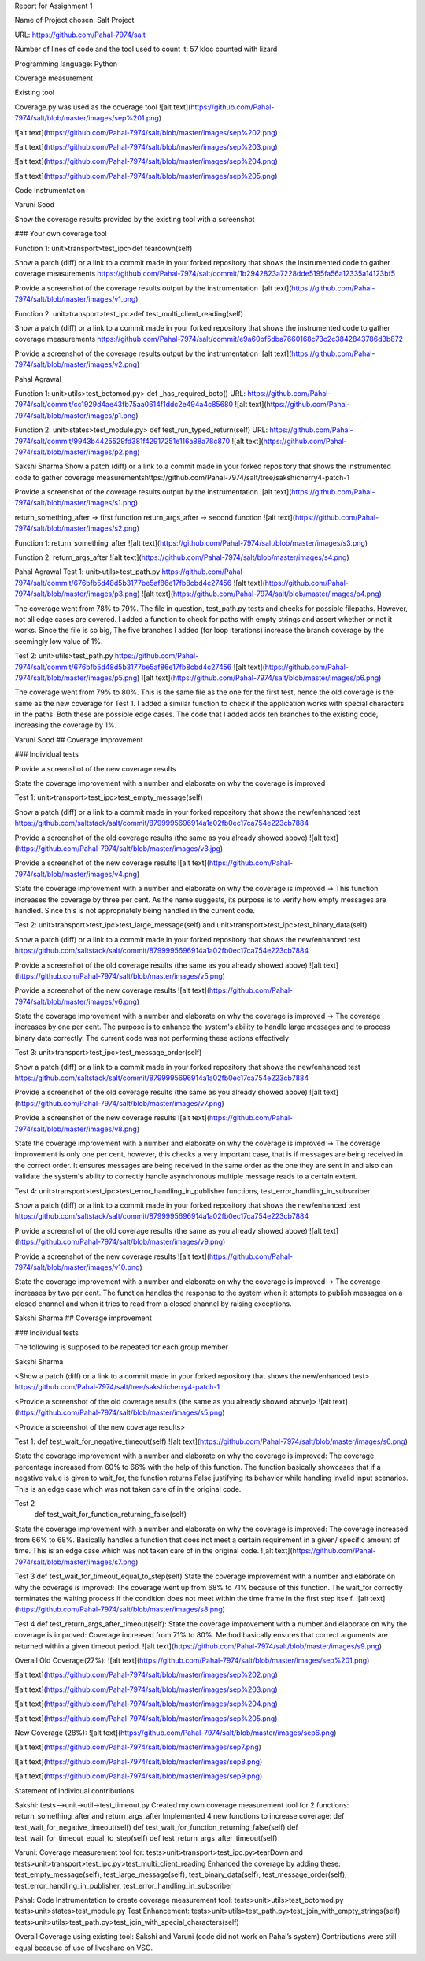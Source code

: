 Report for Assignment 1

Name of Project chosen: Salt Project

URL: https://github.com/Pahal-7974/salt 

Number of lines of code and the tool used to count it: 57 kloc counted with lizard

Programming language: Python

Coverage measurement

Existing tool

Coverage.py was used as the coverage tool
![alt text](https://github.com/Pahal-7974/salt/blob/master/images/sep%201.png)

![alt text](https://github.com/Pahal-7974/salt/blob/master/images/sep%202.png)

![alt text](https://github.com/Pahal-7974/salt/blob/master/images/sep%203.png)

![alt text](https://github.com/Pahal-7974/salt/blob/master/images/sep%204.png)

![alt text](https://github.com/Pahal-7974/salt/blob/master/images/sep%205.png)






Code Instrumentation

Varuni Sood

Show the coverage results provided by the existing tool with a screenshot

### Your own coverage tool

Function 1: unit>transport>test_ipc>def teardown(self)

Show a patch (diff) or a link to a commit made in your forked repository that shows the instrumented code to gather coverage measurements
https://github.com/Pahal-7974/salt/commit/1b2942823a7228dde5195fa56a12335a14123bf5 

Provide a screenshot of the coverage results output by the instrumentation
![alt text](https://github.com/Pahal-7974/salt/blob/master/images/v1.png)


Function 2: unit>transport>test_ipc>def test_multi_client_reading(self)

Show a patch (diff) or a link to a commit made in your forked repository that shows the instrumented code to gather coverage measurements
https://github.com/Pahal-7974/salt/commit/e9a60bf5dba7660168c73c2c3842843786d3b872 

Provide a screenshot of the coverage results output by the instrumentation
![alt text](https://github.com/Pahal-7974/salt/blob/master/images/v2.png)


Pahal Agrawal

Function 1: unit>utils>test_botomod.py> def _has_required_boto()
URL: https://github.com/Pahal-7974/salt/commit/cc1929d4ae43fb75aa0614f1ddc2e494a4c85680
![alt text](https://github.com/Pahal-7974/salt/blob/master/images/p1.png)

Function 2: unit>states>test_module.py> def test_run_typed_return(self)
URL: https://github.com/Pahal-7974/salt/commit/9943b4425529fd381f42917251e116a88a78c870
![alt text](https://github.com/Pahal-7974/salt/blob/master/images/p2.png)



Sakshi Sharma
Show a patch (diff) or a link to a commit made in your forked repository that shows the instrumented code to gather coverage measurements
​​https://github.com/Pahal-7974/salt/tree/sakshicherry4-patch-1

Provide a screenshot of the coverage results output by the instrumentation
![alt text](https://github.com/Pahal-7974/salt/blob/master/images/s1.png)








return_something_after -> first function 
return_args_after ->  second function
![alt text](https://github.com/Pahal-7974/salt/blob/master/images/s2.png)




Function 1:
return_something_after
![alt text](https://github.com/Pahal-7974/salt/blob/master/images/s3.png)

Function 2:
return_args_after
![alt text](https://github.com/Pahal-7974/salt/blob/master/images/s4.png)




Pahal Agrawal
Test 1: unit>utils>test_path.py
https://github.com/Pahal-7974/salt/commit/676bfb5d48d5b3177be5af86e17fb8cbd4c27456
![alt text](https://github.com/Pahal-7974/salt/blob/master/images/p3.png)
![alt text](https://github.com/Pahal-7974/salt/blob/master/images/p4.png)


The coverage went from 78% to 79%. The file in question, test_path.py tests and checks for possible filepaths. However, not all edge cases are covered. I added a function to check for paths with empty strings and assert whether or not it works. Since the file is so big, The five branches I added (for loop iterations) increase the branch coverage by the seemingly low value of 1%.

Test 2: unit>utils>test_path.py
https://github.com/Pahal-7974/salt/commit/676bfb5d48d5b3177be5af86e17fb8cbd4c27456
![alt text](https://github.com/Pahal-7974/salt/blob/master/images/p5.png)
![alt text](https://github.com/Pahal-7974/salt/blob/master/images/p6.png)

The coverage went from 79% to 80%. This is the same file as the one for the first test, hence the old coverage is the same as the new coverage for Test 1. I added a similar function to check if the application works with special characters in the paths. Both these are possible edge cases. The code that I added adds ten branches to the existing code, increasing the coverage by 1%.

Varuni Sood
## Coverage improvement

### Individual tests

Provide a screenshot of the new coverage results


State the coverage improvement with a number and elaborate on why the coverage is improved

Test 1: unit>transport>test_ipc>test_empty_message(self)

Show a patch (diff) or a link to a commit made in your forked repository that shows the new/enhanced test
https://github.com/saltstack/salt/commit/8799995696914a1a02fb0ec17ca754e223cb7884 

Provide a screenshot of the old coverage results (the same as you already showed above)
![alt text](https://github.com/Pahal-7974/salt/blob/master/images/v3.jpg)


Provide a screenshot of the new coverage results
![alt text](https://github.com/Pahal-7974/salt/blob/master/images/v4.png)


State the coverage improvement with a number and elaborate on why the coverage is improved
-> This function increases the coverage by three per cent. As the name suggests, its purpose is to verify how empty messages are handled. Since this is not appropriately being handled in the current code.

Test 2: unit>transport>test_ipc>test_large_message(self) and unit>transport>test_ipc>test_binary_data(self)


Show a patch (diff) or a link to a commit made in your forked repository that shows the new/enhanced test
https://github.com/saltstack/salt/commit/8799995696914a1a02fb0ec17ca754e223cb7884 

Provide a screenshot of the old coverage results (the same as you already showed above)
![alt text](https://github.com/Pahal-7974/salt/blob/master/images/v5.png)


Provide a screenshot of the new coverage results
![alt text](https://github.com/Pahal-7974/salt/blob/master/images/v6.png)


State the coverage improvement with a number and elaborate on why the coverage is improved
-> The coverage increases by one per cent. The purpose is to enhance the system's ability to handle large messages and to process binary data correctly. The current code was not performing these actions effectively

Test 3: unit>transport>test_ipc>test_message_order(self)

Show a patch (diff) or a link to a commit made in your forked repository that shows the new/enhanced test
https://github.com/saltstack/salt/commit/8799995696914a1a02fb0ec17ca754e223cb7884 

Provide a screenshot of the old coverage results (the same as you already showed above)
![alt text](https://github.com/Pahal-7974/salt/blob/master/images/v7.png)


Provide a screenshot of the new coverage results
![alt text](https://github.com/Pahal-7974/salt/blob/master/images/v8.png)


State the coverage improvement with a number and elaborate on why the coverage is improved
-> The coverage improvement is only one per cent, however, this checks a very important case, that is if messages are being received in the correct order. It ensures messages are being received in the same order as the one they are sent in and also can validate the system's ability to correctly handle asynchronous multiple message reads to a certain extent.

Test 4: unit>transport>test_ipc>test_error_handling_in_publisher functions, test_error_handling_in_subscriber

Show a patch (diff) or a link to a commit made in your forked repository that shows the new/enhanced test
https://github.com/saltstack/salt/commit/8799995696914a1a02fb0ec17ca754e223cb7884 

Provide a screenshot of the old coverage results (the same as you already showed above)
![alt text](https://github.com/Pahal-7974/salt/blob/master/images/v9.png)


Provide a screenshot of the new coverage results
![alt text](https://github.com/Pahal-7974/salt/blob/master/images/v10.png)


State the coverage improvement with a number and elaborate on why the coverage is improved
-> The coverage increases by two per cent. The function handles the response to the system when it attempts to publish messages on a closed channel and when it tries to read from a closed channel by raising exceptions.


Sakshi Sharma
## Coverage improvement

### Individual tests

The following is supposed to be repeated for each group member

Sakshi Sharma

<Show a patch (diff) or a link to a commit made in your forked repository that shows the new/enhanced test>
https://github.com/Pahal-7974/salt/tree/sakshicherry4-patch-1

<Provide a screenshot of the old coverage results (the same as you already showed above)>
![alt text](https://github.com/Pahal-7974/salt/blob/master/images/s5.png)


<Provide a screenshot of the new coverage results>

Test 1: 
def test_wait_for_negative_timeout(self)
![alt text](https://github.com/Pahal-7974/salt/blob/master/images/s6.png)

State the coverage improvement with a number and elaborate on why the coverage is improved: The coverage percentage increased from 60% to 66% with the help of this function. The function basically showcases that if a negative value is given to wait_for, the function returns False justifying its behavior while handling invalid input scenarios. This is an edge case which was not taken care of in the original code.


Test 2
 def test_wait_for_function_returning_false(self)
State the coverage improvement with a number and elaborate on why the coverage is improved: The coverage increased from 66% to 68%. Basically handles a function that does not meet a certain requirement in a given/ specific amount of time. This is an edge case which was not taken care of in the original code.
![alt text](https://github.com/Pahal-7974/salt/blob/master/images/s7.png)


Test 3
def test_wait_for_timeout_equal_to_step(self)
State the coverage improvement with a number and elaborate on why the coverage is improved: The coverage went up from 68% to 71% because of this function. The wait_for correctly terminates the waiting process if the condition does not meet within the time frame in the first step itself.
![alt text](https://github.com/Pahal-7974/salt/blob/master/images/s8.png)


Test 4
def test_return_args_after_timeout(self):
State the coverage improvement with a number and elaborate on why the coverage is improved: Coverage increased from 71% to 80%. Method basically ensures that correct arguments are returned within a given timeout period.
![alt text](https://github.com/Pahal-7974/salt/blob/master/images/s9.png)



Overall
Old Coverage(27%):
![alt text](https://github.com/Pahal-7974/salt/blob/master/images/sep%201.png)

![alt text](https://github.com/Pahal-7974/salt/blob/master/images/sep%202.png)

![alt text](https://github.com/Pahal-7974/salt/blob/master/images/sep%203.png)

![alt text](https://github.com/Pahal-7974/salt/blob/master/images/sep%204.png)

![alt text](https://github.com/Pahal-7974/salt/blob/master/images/sep%205.png)






New Coverage (28%):
![alt text](https://github.com/Pahal-7974/salt/blob/master/images/sep6.png)

![alt text](https://github.com/Pahal-7974/salt/blob/master/images/sep7.png)

![alt text](https://github.com/Pahal-7974/salt/blob/master/images/sep8.png)

![alt text](https://github.com/Pahal-7974/salt/blob/master/images/sep9.png)


Statement of individual contributions

Sakshi:
tests-->unit->util->test_timeout.py
Created my own coverage measurement tool for 2 functions: return_something_after and return_args_after
Implemented 4 new functions to increase coverage:
def test_wait_for_negative_timeout(self)
def test_wait_for_function_returning_false(self)
def test_wait_for_timeout_equal_to_step(self)
def test_return_args_after_timeout(self)
  

Varuni:
Coverage measurement tool for: tests>unit>transport>test_ipc.py>tearDown and tests>unit>transport>test_ipc.py>test_multi_client_reading
Enhanced the coverage by adding these: test_empty_message(self), test_large_message(self), test_binary_data(self), test_message_order(self), test_error_handling_in_publisher, test_error_handling_in_subscriber

Pahal:
Code Instrumentation to create coverage measurement tool:
tests>unit>utils>test_botomod.py
tests>unit>states>test_module.py
Test Enhancement:
tests>unit>utils>test_path.py>test_join_with_empty_strings(self)
tests>unit>utils>test_path.py>test_join_with_special_characters(self)

Overall Coverage using existing tool:
Sakshi and Varuni (code did not work on Pahal’s system)
Contributions were still equal because of use of liveshare on VSC.




